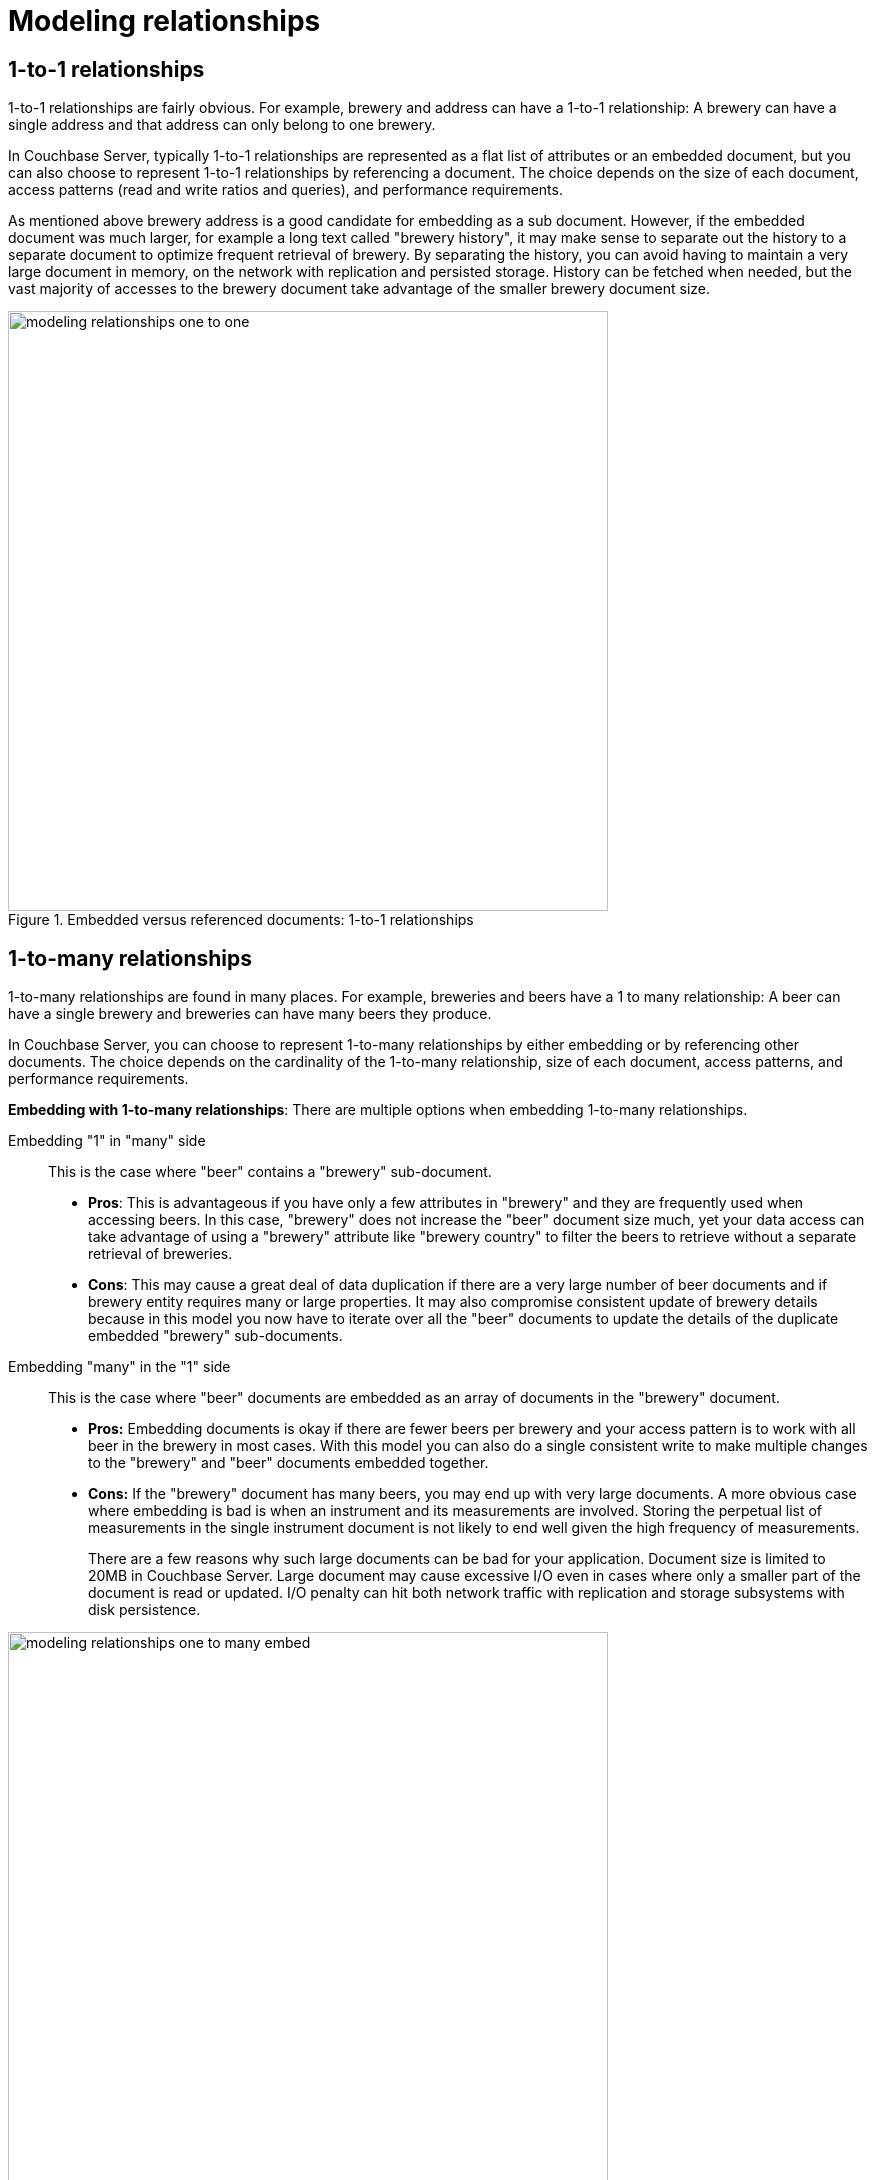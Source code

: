 [#concept_ol2_khr_dt]
= Modeling relationships

== 1-to-1 relationships

1-to-1 relationships are fairly obvious.
For example, brewery and address can have a 1-to-1 relationship: A brewery can have a single address and that address can only belong to one brewery.

In Couchbase Server, typically 1-to-1 relationships are represented as a flat list of attributes or an embedded document, but you can also choose to represent 1-to-1 relationships by referencing a document.
The choice depends on the size of each document, access patterns (read and write ratios and queries), and performance requirements.

As mentioned above brewery address is a good candidate for embedding as a sub document.
However, if the embedded document was much larger, for example a long text called "brewery history", it may make sense to separate out the history to a separate document to optimize frequent retrieval of brewery.
By separating the history, you can avoid having to maintain a very large document in memory, on the network with replication and persisted storage.
History can be fetched when needed, but the vast majority of accesses to the brewery document take advantage of the smaller brewery document size.

.Embedded versus referenced documents: 1-to-1 relationships
[#fig_mdh_bst_dt]
image::modeling-relationships-one-to-one.png[,600]

== 1-to-many relationships

1-to-many relationships are found in many places.
For example, breweries and beers have a 1 to many relationship: A beer can have a single brewery and breweries can have many beers they produce.

In Couchbase Server, you can choose to represent 1-to-many relationships by either embedding or by referencing other documents.
The choice depends on the cardinality of the 1-to-many relationship, size of each document, access patterns, and performance requirements.

*Embedding with 1-to-many relationships*: There are multiple options when embedding 1-to-many relationships.

Embedding "1" in "many" side:: This is the case where "beer" contains a "brewery" sub-document.
* *Pros*: This is advantageous if you have only a few attributes in "brewery" and they are frequently used when accessing beers.
In this case, "brewery" does not increase the "beer" document size much, yet your data access can take advantage of using a "brewery" attribute like "brewery country" to filter the beers to retrieve without a separate retrieval of breweries.
* *Cons*: This may cause a great deal of data duplication if there are a very large number of beer documents and if brewery entity requires many or large properties.
It may also compromise consistent update of brewery details because in this model you now have to iterate over all the "beer" documents to update the details of the duplicate embedded "brewery" sub-documents.

Embedding "many" in the "1" side:: This is the case where "beer" documents are embedded as an array of documents in the "brewery" document.
* *Pros:* Embedding documents is okay if there are fewer beers per brewery and your access pattern is to work with all beer in the brewery in most cases.
With this model you can also do a single consistent write to make multiple changes to the "brewery" and "beer" documents embedded together.
* *Cons:* If the "brewery" document has many beers, you may end up with very large documents.
A more obvious case where embedding is bad is when an instrument and its measurements are involved.
Storing the perpetual list of measurements in the single instrument document is not likely to end well given the high frequency of measurements.
+
There are a few reasons why such large documents can be bad for your application.
Document size is limited to 20MB in Couchbase Server.
Large document may cause excessive I/O even in cases where only a smaller part of the document is read or updated.
I/O penalty can hit both network traffic with replication and storage subsystems with disk persistence.

.Embedded versus referenced documents
[#fig_lgv_ytt_dt]
image::modeling-relationships-one-to-many-embed.png[,600]

*Referencing 1-to-many relationships*: There are multiple options when referencing 1-to-many relationships as well.

Referencing "1" in "many" side:: This is the case where "beer" contains a "brewery" reference key.
* *Pros*: This is advantageous if you have a large number of "brewery" attributes to maintain and "brewery" attributes are not required in majority of the cases that need to access "beer" documents.
This approach can also ensure "brewery" information is consistent across all beers.
* *Cons*: However, this may cause a great deal of added requests to retrieve brewery if "brewery" is frequently used when accessing "beer".

Referencing "many" in the "1" side:: This is the case where "beer" document keys are embedded as an array in the "brewery" document.
* *Pros*: Referencing documents is okay if there are only a few beers per brewery and you access pattern require you to be able to enlist beers frequently for a given "brewery".
Imagine "books" referencing "authors" for example.
With this model you can also do a single consistent write to make changes to the "brewery" or "book" document.
* *Cons*: If the "brewery" documents has very large number of beers, you may end up with very large documents.
Imagine "product category" document referencing millions of "products".
"product category" document may get very large.
Maximum document size in Couchbase Server is 20MB.
Large documents may cause excessive I/O even in cases where only a smaller part of the document is updated.
(For example, updating "product category" when a new product is added for a given category).
I/O penalty can hit both network traffic with replication and storage subsystems with disk persistence.

.Embedded versus referenced documents
[#fig_ppc_fwt_dt]
image::modeling-relationships-one-to-many-reference.png[,600]

== Many-to-many relationships

Many to many relationships are not that different from 1-to-many relationships but the number of options multiply.

Consider a case such as "drivers" and "cars": A car can have many drivers and drivers can be driving many cars.
There are many ways you can represent the relationship.
The choice depend on the cardinality of the many-to-many relationship, size of each document, access patterns and performance requirements.

One way more model the relationship is to represent the relationship just like a 1-to-many relationships with "many" side embedding or referencing the other "many" side.

The same pros and cons of embedding and referencing with 1-to-many relationships apply here.
However, with many-to-many relationships, data duplication gets amplified by the cardinality of the relationships.
This is true especially with embedding.
Let's say due to your access pattern, you choose to embed "car" documents in a "driver" document.
This would work well if there are only handful of "car" documents but they are very large with many attributes.
On the other hand there are thousands of drivers per "car", you end up duplicating each "car" document thousands of time.
In this case, it may make more sense to embed "drivers" in "car" document.

Another way to model the relationship is to represent the relationship with a separate relationship document.
This is similar to the relational modeling of the many-to-many relationships - these are called "mapping tables".
For the "cars" and "drivers" example, this method produces a separate "car-driver" document that has a "car" document reference and a "driver" document reference for each car-driver combination.
This typically isn’t a good approach in Couchbase Server as referencing and embedding provides a great deal of flexibility to avoid creating this redundant document.
